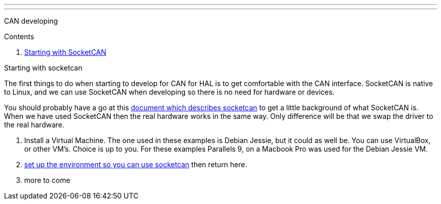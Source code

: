 ---
---

:skip-front-matter:

CAN developing
//__==============

Contents
//__========

. <<starting-with-socketcan,Starting with SocketCAN>>

[[starting-with-socketcan]]Starting with socketcan
//__==================================================

The first things to do when starting to develop for CAN for HAL is to get
comfortable with the CAN interface. SocketCAN is native to Linux, and
we can use SocketCAN when developing so there is no need for hardware
or devices.

You should probably have a go at this link:http://www.can-cia.org/fileadmin/cia/files/icc/13/kleine-budde.pdf[document which describes socketcan]
to get a little background of what SocketCAN is. When we have used
SocketCAN then the real hardware works in the same way. Only difference will be
that we swap the driver to the real hardware.


. Install a Virtual Machine. The one used in these examples is Debian Jessie,
  but it could as well be. You can use VirtualBox, or other VM's. Choice is up
  to you. For these examples Parallels 9, on a Macbook Pro was used for the
  Debian Jessie VM.
. link:../setting-up/CAN-developing-setup[set up the environment so you can use socketcan]
  then return here.
. more to come
